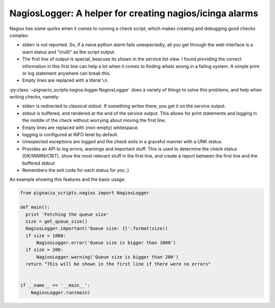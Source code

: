 .. _nagios/nagios-logger:

========================================================
NagiosLogger: A helper for creating nagios/icinga alarms
========================================================

Nagios has some quirks when it comes to running a check script, which makes
creating and debugging good checks complex:

* stderr is not reported. So, if a naive python alarm fails unexpectedly, all
  you get through the web interface is a warn status and "(null)" as the
  script output.

* The first line of output is special, beacuse its shown in the service list
  view. I found providing the correct information in this first line can help
  a lot when it comes to finding whats wrong in a failing system. A simple
  print or log statement anywhere can break this.

* Empty lines are replaced with a literal ``\n``.

:py:class:`~pignacio_scripts.nagios.logger.NagiosLogger` does a variety of
things to solve this problems, and help when writing checks, namely:

* stderr is redirected to classical stdout. If something writes there, you get
  it on the service output.

* stdout is buffered, and rendered at the end of the service output. This
  allows for print statements and logging in the middle of the check without
  worrying about moving the first line.

* Empty lines are replaced with (non-empty) whitespace.

* logging is configured at INFO level by default.

* Unexpected exceptions are logged and the check exits in a graceful manner
  with a UNK status.

* Provides an API to log errors, warnings and important stuff. This is used to
  determine the check status (OK/WARN/CRIT), show the most relevant stuff in
  the first line, and create a report between the first line and the buffered
  stdout

* Remembers the exit code for each status for you ;)

An example showing this features and the basic usage:

.. code:: python

  from pignacio_scripts.nagios import NagiosLogger

  def main():
    print 'Fetching the queue size'
    size = get_queue_size()
    NagiosLogger.important('Queue size: {}'.format(size))
    if size > 1000:
        NagiosLogger.error('Queue size is bigger than 1000')
    if size > 200:
        NagiosLogger.warning('Queue size is bigger than 200')
    return "This will be shown in the first line if there were no errors"


  if __name__ == '__main__':
      NagiosLogger.run(main)
